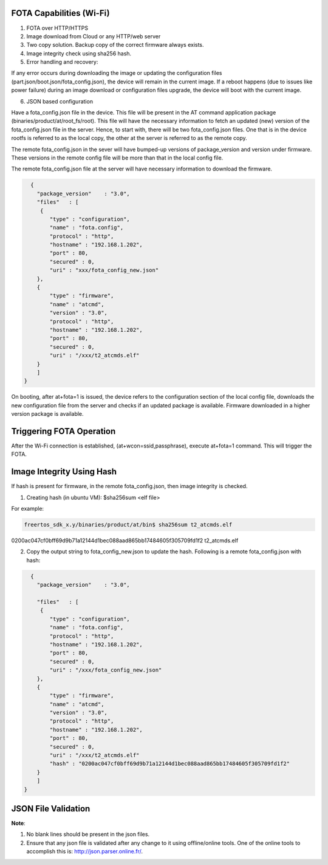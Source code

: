 .. _at cmds fota config:

FOTA Capabilities (Wi-Fi)
-------------------------

1. FOTA over HTTP/HTTPS

2. Image download from Cloud or any HTTP/web server

3. Two copy solution. Backup copy of the correct firmware always exists.

4. Image integrity check using sha256 hash.

5. Error handling and recovery:

If any error occurs during downloading the image or updating the
configuration files (part.json/boot.json/fota_config.json), the device
will remain in the current image. If a reboot happens (due to issues
like power failure) during an image download or configuration files
upgrade, the device will boot with the current image.

6. JSON based configuration

Have a fota_config.json file in the device. This file will be present in
the AT command application package (binaries/product/at/root_fs/root).
This file will have the necessary information to fetch an updated (new)
version of the fota_config.json file in the server. Hence, to start
with, there will be two fota_config.json files. One that is in the
device rootfs is referred to as the local copy, the other at the server
is referred to as the remote copy.

The remote fota_config.json in the sever will have bumped-up versions of
package_version and version under firmware. These versions in the remote
config file will be more than that in the local config file.

The remote fota_config.json file at the server will have necessary
information to download the firmware.

.. code:: shell

      {
        "package_version"    : "3.0",
        "files"   : [
         {
            "type" : "configuration",
            "name" : "fota.config",
            "protocol" : "http",
            "hostname" : "192.168.1.202",
            "port" : 80,
            "secured" : 0,      
            "uri" : "xxx/fota_config_new.json" 
        },
        {
            "type" : "firmware",
            "name" : "atcmd",
            "version" : "3.0",
            "protocol" : "http",
            "hostname" : "192.168.1.202",
            "port" : 80,
            "secured" : 0,
            "uri" : "/xxx/t2_atcmds.elf"
        }    
        ] 
    }


On booting, after at+fota=1 is issued, the device refers to the
configuration section of the local config file, downloads the new
configuration file from the server and checks if an updated package is
available. Firmware downloaded in a higher version package is available.

Triggering FOTA Operation
-------------------------

After the Wi-Fi connection is established, (at+wcon=ssid,passphrase),
execute at+fota=1 command. This will trigger the FOTA.

Image Integrity Using Hash
--------------------------

If hash is present for firmware, in the remote fota_config.json, then
image integrity is checked.

1. Creating hash (in ubuntu VM): $sha256sum <elf file>

For example:

.. code:: shell

      freertos_sdk_x.y/binaries/product/at/bin$ sha256sum t2_atcmds.elf
0200ac047cf0bff69d9b71a12144d1bec088aad865bb17484605f305709fd1f2  t2_atcmds.elf


2. Copy the output string to fota_config_new.json to update the hash.
   Following is a remote fota_config.json with hash:

.. code:: shell

      {
        "package_version"    : "3.0",
    
        "files"   : [
         {
            "type" : "configuration",
            "name" : "fota.config",
            "protocol" : "http",
            "hostname" : "192.168.1.202",
            "port" : 80,
            "secured" : 0,      
            "uri" : "/xxx/fota_config_new.json" 
        },
        {
            "type" : "firmware",
            "name" : "atcmd",
            "version" : "3.0",
            "protocol" : "http",
            "hostname" : "192.168.1.202",
            "port" : 80,
            "secured" : 0,
            "uri" : "/xxx/t2_atcmds.elf"
            "hash" : "0200ac047cf0bff69d9b71a12144d1bec088aad865bb17484605f305709fd1f2"
        }    
        ] 
    }


JSON File Validation
--------------------

**Note**:

1. No blank lines should be present in the json files.

2. Ensure that any json file is validated after any change to it using
   offline/online tools. One of the online tools to accomplish this is:
   http://json.parser.online.fr/.
